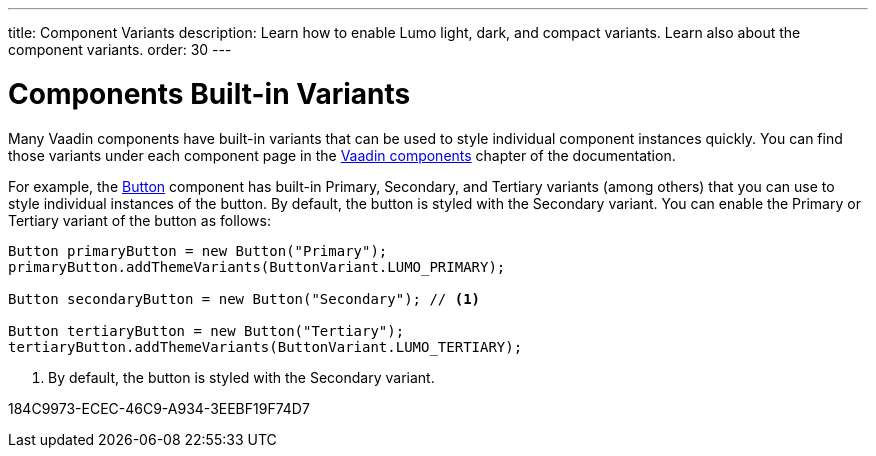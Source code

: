 ---
title: Component Variants
description: Learn how to enable Lumo light, dark, and compact variants. Learn also about the component variants.
order: 30
---

= Components Built-in Variants

Many Vaadin components have built-in variants that can be used to style individual component instances quickly.
You can find those variants under each component page in the <<{articles}/components#, Vaadin components>> chapter of the documentation.

For example, the <<{articles}/components/button#, Button>> component has built-in Primary, Secondary, and Tertiary variants (among others) that you can use to style individual instances of the button.
By default, the button is styled with the Secondary variant.
You can enable the Primary or Tertiary variant of the button as follows:

[source,java]
----
Button primaryButton = new Button("Primary");
primaryButton.addThemeVariants(ButtonVariant.LUMO_PRIMARY);

Button secondaryButton = new Button("Secondary"); // <1>

Button tertiaryButton = new Button("Tertiary");
tertiaryButton.addThemeVariants(ButtonVariant.LUMO_TERTIARY);
----
<1> By default, the button is styled with the Secondary variant.


[.discussion-id]
184C9973-ECEC-46C9-A934-3EEBF19F74D7
